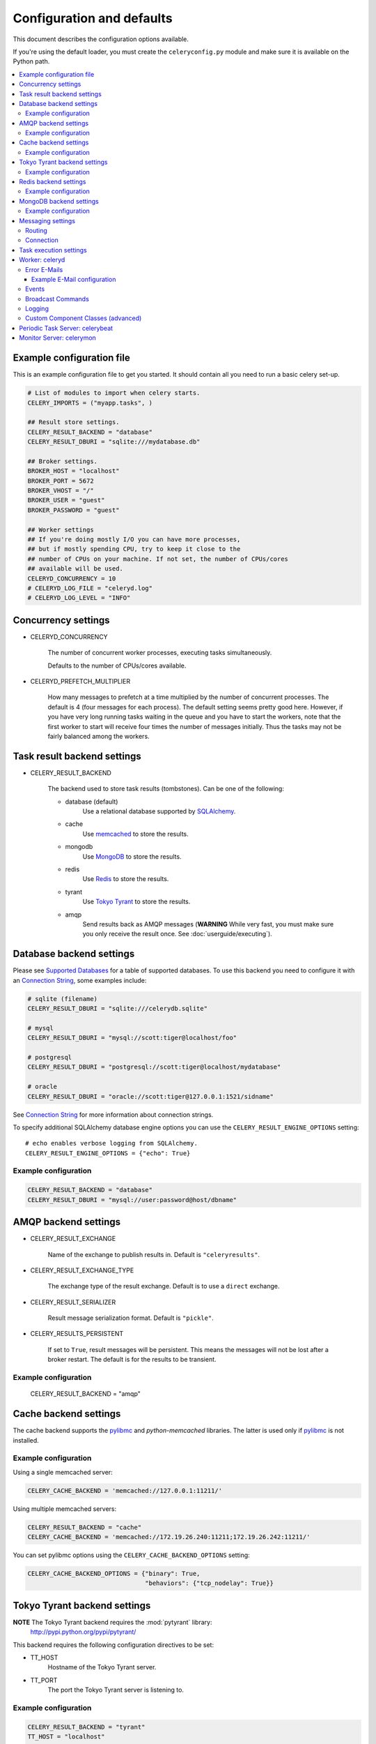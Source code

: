 ============================
 Configuration and defaults
============================

This document describes the configuration options available.

If you're using the default loader, you must create the ``celeryconfig.py``
module and make sure it is available on the Python path.

.. contents::
    :local:

Example configuration file
==========================

This is an example configuration file to get you started.
It should contain all you need to run a basic celery set-up.

.. code-block:: python

    # List of modules to import when celery starts.
    CELERY_IMPORTS = ("myapp.tasks", )

    ## Result store settings.
    CELERY_RESULT_BACKEND = "database"
    CELERY_RESULT_DBURI = "sqlite:///mydatabase.db"

    ## Broker settings.
    BROKER_HOST = "localhost"
    BROKER_PORT = 5672
    BROKER_VHOST = "/"
    BROKER_USER = "guest"
    BROKER_PASSWORD = "guest"

    ## Worker settings
    ## If you're doing mostly I/O you can have more processes,
    ## but if mostly spending CPU, try to keep it close to the
    ## number of CPUs on your machine. If not set, the number of CPUs/cores
    ## available will be used.
    CELERYD_CONCURRENCY = 10
    # CELERYD_LOG_FILE = "celeryd.log"
    # CELERYD_LOG_LEVEL = "INFO"

Concurrency settings
====================

* CELERYD_CONCURRENCY

    The number of concurrent worker processes, executing tasks simultaneously.

    Defaults to the number of CPUs/cores available.

* CELERYD_PREFETCH_MULTIPLIER

    How many messages to prefetch at a time multiplied by the number of
    concurrent processes. The default is 4 (four messages for each
    process). The default setting seems pretty good here. However, if you have
    very long running tasks waiting in the queue and you have to start the
    workers, note that the first worker to start will receive four times the
    number of messages initially. Thus the tasks may not be fairly balanced among the
    workers.


Task result backend settings
============================

* CELERY_RESULT_BACKEND

    The backend used to store task results (tombstones).
    Can be one of the following:

    * database (default)
        Use a relational database supported by `SQLAlchemy`_.

    * cache
        Use `memcached`_ to store the results.

    * mongodb
        Use `MongoDB`_ to store the results.

    * redis
        Use `Redis`_ to store the results.

    * tyrant
        Use `Tokyo Tyrant`_ to store the results.

    * amqp
        Send results back as AMQP messages
        (**WARNING** While very fast, you must make sure you only
        receive the result once. See :doc:`userguide/executing`).


.. _`SQLAlchemy`: http://sqlalchemy.org
.. _`memcached`: http://memcached.org
.. _`MongoDB`: http://mongodb.org
.. _`Redis`: http://code.google.com/p/redis/
.. _`Tokyo Tyrant`: http://1978th.net/tokyotyrant/

Database backend settings
=========================

Please see `Supported Databases`_ for a table of supported databases.
To use this backend you need to configure it with an
`Connection String`_, some examples include:

.. code-block:: python

    # sqlite (filename)
    CELERY_RESULT_DBURI = "sqlite:///celerydb.sqlite"

    # mysql
    CELERY_RESULT_DBURI = "mysql://scott:tiger@localhost/foo"

    # postgresql
    CELERY_RESULT_DBURI = "postgresql://scott:tiger@localhost/mydatabase"

    # oracle
    CELERY_RESULT_DBURI = "oracle://scott:tiger@127.0.0.1:1521/sidname"

See `Connection String`_ for more information about connection
strings.

To specify additional SQLAlchemy database engine options you can use
the ``CELERY_RESULT_ENGINE_OPTIONS`` setting::

    # echo enables verbose logging from SQLAlchemy.
    CELERY_RESULT_ENGINE_OPTIONS = {"echo": True}

.. _`Supported Databases`:
    http://www.sqlalchemy.org/docs/dbengine.html#supported-databases

.. _`Connection String`:
    http://www.sqlalchemy.org/docs/dbengine.html#create-engine-url-arguments

Example configuration
---------------------

.. code-block:: python

    CELERY_RESULT_BACKEND = "database"
    CELERY_RESULT_DBURI = "mysql://user:password@host/dbname"

AMQP backend settings
=====================

* CELERY_RESULT_EXCHANGE

    Name of the exchange to publish results in. Default is ``"celeryresults"``.

* CELERY_RESULT_EXCHANGE_TYPE

    The exchange type of the result exchange. Default is to use a ``direct``
    exchange.

* CELERY_RESULT_SERIALIZER

    Result message serialization format. Default is ``"pickle"``.

* CELERY_RESULTS_PERSISTENT

    If set to ``True``, result messages will be persistent. This means the
    messages will not be lost after a broker restart. The default is for the
    results to be transient.

Example configuration
---------------------

    CELERY_RESULT_BACKEND = "amqp"

Cache backend settings
======================

The cache backend supports the `pylibmc`_ and `python-memcached` libraries.
The latter is used only if `pylibmc`_ is not installed.

Example configuration
---------------------

Using a single memcached server:

.. code-block:: python

    CELERY_CACHE_BACKEND = 'memcached://127.0.0.1:11211/'

Using multiple memcached servers:

.. code-block:: python

    CELERY_RESULT_BACKEND = "cache"
    CELERY_CACHE_BACKEND = 'memcached://172.19.26.240:11211;172.19.26.242:11211/'

You can set pylibmc options using the ``CELERY_CACHE_BACKEND_OPTIONS``
setting:

.. code-block:: python

    CELERY_CACHE_BACKEND_OPTIONS = {"binary": True,
                                    "behaviors": {"tcp_nodelay": True}}

.. _`pylibmc`: http://sendapatch.se/projects/pylibmc/


Tokyo Tyrant backend settings
=============================

**NOTE** The Tokyo Tyrant backend requires the :mod:`pytyrant` library:
    http://pypi.python.org/pypi/pytyrant/

This backend requires the following configuration directives to be set:

* TT_HOST
    Hostname of the Tokyo Tyrant server.

* TT_PORT
    The port the Tokyo Tyrant server is listening to.


Example configuration
---------------------

.. code-block:: python

    CELERY_RESULT_BACKEND = "tyrant"
    TT_HOST = "localhost"
    TT_PORT = 1978

Redis backend settings
======================

**NOTE** The Redis backend requires the :mod:`redis` library:
    http://pypi.python.org/pypi/redis/0.5.5

To install the redis package use ``pip`` or ``easy_install``::

    $ pip install redis

This backend requires the following configuration directives to be set:

* REDIS_HOST

    Hostname of the Redis database server. e.g. ``"localhost"``.

* REDIS_PORT

    Port to the Redis database server. e.g. ``6379``.

Also, the following optional configuration directives are available:

* REDIS_DB

    Name of the database to use. Default is ``celery_results``.

* REDIS_PASSWORD

    Password used to connect to the database.

Example configuration
---------------------

.. code-block:: python

    CELERY_RESULT_BACKEND = "redis"
    REDIS_HOST = "localhost"
    REDIS_PORT = 6379
    REDIS_DB = "celery_results"
    REDIS_CONNECT_RETRY=True

MongoDB backend settings
========================

**NOTE** The MongoDB backend requires the :mod:`pymongo` library:
    http://github.com/mongodb/mongo-python-driver/tree/master

* CELERY_MONGODB_BACKEND_SETTINGS

    This is a dict supporting the following keys:

    * host
        Hostname of the MongoDB server. Defaults to "localhost".

    * port
        The port the MongoDB server is listening to. Defaults to 27017.

    * user
        User name to authenticate to the MongoDB server as (optional).

    * password
        Password to authenticate to the MongoDB server (optional).

    * database
        The database name to connect to. Defaults to "celery".

    * taskmeta_collection
        The collection name to store task meta data.
        Defaults to "celery_taskmeta".


Example configuration
---------------------

.. code-block:: python

    CELERY_RESULT_BACKEND = "mongodb"
    CELERY_MONGODB_BACKEND_SETTINGS = {
        "host": "192.168.1.100",
        "port": 30000,
        "database": "mydb",
        "taskmeta_collection": "my_taskmeta_collection",
    }


Messaging settings
==================

Routing
-------

* CELERY_QUEUES
  The mapping of queues the worker consumes from. This is a dictionary
  of queue name/options. See :doc:`userguide/routing` for more information.

  The default is a queue/exchange/binding key of ``"celery"``, with
  exchange type ``direct``.

  You don't have to care about this unless you want custom routing facilities.

* CELERY_DEFAULT_QUEUE
    The queue used by default, if no custom queue is specified.
    This queue must be listed in ``CELERY_QUEUES``.
    The default is: ``celery``.

* CELERY_DEFAULT_EXCHANGE
    Name of the default exchange to use when no custom exchange
    is specified.
    The default is: ``celery``.

* CELERY_DEFAULT_EXCHANGE_TYPE
    Default exchange type used when no custom exchange is specified.
    The default is: ``direct``.

* CELERY_DEFAULT_ROUTING_KEY
    The default routing key used when sending tasks.
    The default is: ``celery``.

* CELERY_DEFAULT_DELIVERY_MODE

    Can be ``transient`` or ``persistent``. Default is to send
    persistent messages.

Connection
----------

* CELERY_BROKER_CONNECTION_TIMEOUT
    The timeout in seconds before we give up establishing a connection
    to the AMQP server. Default is 4 seconds.

* CELERY_BROKER_CONNECTION_RETRY
    Automatically try to re-establish the connection to the AMQP broker if
    it's lost.

    The time between retries is increased for each retry, and is
    not exhausted before ``CELERY_BROKER_CONNECTION_MAX_RETRIES`` is exceeded.

    This behavior is on by default.

* CELERY_BROKER_CONNECTION_MAX_RETRIES
    Maximum number of retries before we give up re-establishing a connection
    to the AMQP broker.

    If this is set to ``0`` or ``None``, we will retry forever.

    Default is 100 retries.

Task execution settings
=======================

* CELERY_ALWAYS_EAGER
    If this is ``True``, all tasks will be executed locally by blocking
    until it is finished. ``apply_async`` and ``Task.delay`` will return
    a :class:`celery.result.EagerResult` which emulates the behavior of
    :class:`celery.result.AsyncResult`, except the result has already
    been evaluated.

    Tasks will never be sent to the queue, but executed locally
    instead.

* CELERY_EAGER_PROPAGATES_EXCEPTIONS

    If this is ``True``, eagerly executed tasks (using ``.apply``, or with
    ``CELERY_ALWAYS_EAGER`` on), will raise exceptions.

    It's the same as always running ``apply`` with ``throw=True``.

* CELERY_IGNORE_RESULT

    Whether to store the task return values or not (tombstones).
    If you still want to store errors, just not successful return values,
    you can set ``CELERY_STORE_ERRORS_EVEN_IF_IGNORED``.

* CELERY_TASK_RESULT_EXPIRES
    Time (in seconds, or a :class:`datetime.timedelta` object) for when after
    stored task tombstones will be deleted.

    A built-in periodic task will delete the results after this time
    (:class:`celery.task.builtins.DeleteExpiredTaskMetaTask`).

    **NOTE**: For the moment this only works with the database, cache and MongoDB
    backends.

    **NOTE**: ``celerybeat`` must be running for the results to be expired.

* CELERY_MAX_CACHED_RESULTS

  Total number of results to store before results are evicted from the
  result cache. The default is ``5000``.

* CELERY_TRACK_STARTED

    If ``True`` the task will report its status as "started"
    when the task is executed by a worker.
    The default value is ``False`` as the normal behaviour is to not
    report that level of granularity. Tasks are either pending, finished,
    or waiting to be retried. Having a "started" status can be useful for
    when there are long running tasks and there is a need to report which
    task is currently running.
    backends.

* CELERY_TASK_SERIALIZER
    A string identifying the default serialization
    method to use. Can be ``pickle`` (default),
    ``json``, ``yaml``, or any custom serialization methods that have
    been registered with :mod:`carrot.serialization.registry`.

    Default is ``pickle``.

* CELERY_DEFAULT_RATE_LIMIT

  The global default rate limit for tasks.

  This value is used for tasks that does not have a custom rate limit
  The default is no rate limit.

* CELERY_DISABLE_RATE_LIMITS

    Disable all rate limits, even if tasks has explicit rate limits set.

* CELERY_ACKS_LATE

    Late ack means the task messages will be acknowledged **after** the task
    has been executed, not *just before*, which is the default behavior.

    See http://ask.github.com/celery/faq.html#should-i-use-retry-or-acks-late

Worker: celeryd
===============

* CELERY_IMPORTS

    A sequence of modules to import when the celery daemon starts.

    This is used to specify the task modules to import, but also
    to import signal handlers and additional remote control commands, etc.

* CELERYD_MAX_TASKS_PER_CHILD

  Maximum number of tasks a pool worker process can execute before
  it's replaced with a new one. Default is no limit.

* CELERYD_TASK_TIME_LIMIT

    Task hard time limit in seconds. The worker processing the task will
    be killed and replaced with a new one when this is exceeded.

* CELERYD_SOFT_TASK_TIME_LIMIT

    Task soft time limit in seconds.
    The :exc:`celery.exceptions.SoftTimeLimitExceeded` exception will be
    raised when this is exceeded. The task can catch this to
    e.g. clean up before the hard time limit comes.

    .. code-block:: python

        from celery.decorators import task
        from celery.exceptions import SoftTimeLimitExceeded

        @task()
        def mytask():
            try:
                return do_work()
            except SoftTimeLimitExceeded:
                cleanup_in_a_hurry()

* CELERY_STORE_ERRORS_EVEN_IF_IGNORED

    If set, the worker stores all task errors in the result store even if
    ``Task.ignore_result`` is on.

Error E-Mails
-------------

* CELERY_SEND_TASK_ERROR_EMAILS

    If set to ``True``, errors in tasks will be sent to admins by e-mail.

* ADMINS

    List of ``(name, email_address)`` tuples for the admins that should
    receive error e-mails.

* SERVER_EMAIL

    The e-mail address this worker sends e-mails from.
    Default is ``"celery@localhost"``.

* MAIL_HOST

    The mail server to use. Default is ``"localhost"``.

* MAIL_HOST_USER

    Username (if required) to log on to the mail server with.

* MAIL_HOST_PASSWORD

    Password (if required) to log on to the mail server with.

* MAIL_PORT

    The port the mail server is listening on. Default is ``25``.

Example E-Mail configuration
~~~~~~~~~~~~~~~~~~~~~~~~~~~~

This configuration enables the sending of error e-mails to
``george@vandelay.com`` and ``kramer@vandelay.com``:

.. code-block:: python

    # Enables error e-mails.
    CELERY_SEND_TASK_ERROR_EMAILS = True

    # Name and e-mail addresses of recipients
    ADMINS = (
        ("George Costanza", "george@vandelay.com"),
        ("Cosmo Kramer", "kosmo@vandelay.com"),
    )

    # E-mail address used as sender (From field).
    SERVER_EMAIL = "no-reply@vandelay.com"

    # Mailserver configuration
    EMAIL_HOST = "mail.vandelay.com"
    EMAIL_PORT = 25
    # EMAIL_HOST_USER = "servers"
    # EMAIL_HOST_PASSWORD = "s3cr3t"

Events
------

* CELERY_SEND_EVENTS

    Send events so the worker can be monitored by tools like ``celerymon``.

* CELERY_EVENT_EXCHANGE

    Name of the exchange to send event messages to. Default is
    ``"celeryevent"``.

* CELERY_EVENT_EXCHANGE_TYPE

    The exchange type of the event exchange. Default is to use a ``direct``
    exchange.

* CELERY_EVENT_ROUTING_KEY

    Routing key used when sending event messages. Default is
    ``"celeryevent"``.

* CELERY_EVENT_SERIALIZER

    Message serialization format used when sending event messages. Default is
    ``"json"``.

Broadcast Commands
------------------

* CELERY_BROADCAST_QUEUE

    Name prefix for the queue used when listening for
    broadcast messages. The workers hostname will be appended
    to the prefix to create the final queue name.

    Default is ``"celeryctl"``.

* CELERY_BROADCAST_EXCHANGE

    Name of the exchange used for broadcast messages.

    Default is ``"celeryctl"``.

* CELERY_BROADCAST_EXCHANGE_TYPE

    Exchange type used for broadcast messages. Default is ``"fanout"``.

Logging
-------

* CELERYD_LOG_FILE
    The default file name the worker daemon logs messages to, can be
    overridden using the `--logfile`` option to ``celeryd``.

    The default is ``None`` (``stderr``)
    Can also be set via the ``--logfile`` argument.

* CELERYD_LOG_LEVEL

    Worker log level, can be any of ``DEBUG``, ``INFO``, ``WARNING``,
    ``ERROR``, ``CRITICAL``.

    Can also be set via the ``--loglevel`` argument.

    See the :mod:`logging` module for more information.

* CELERYD_LOG_FORMAT

    The format to use for log messages.

    Default is ``[%(asctime)s: %(levelname)s/%(processName)s] %(message)s``

    See the Python :mod:`logging` module for more information about log
    formats.

* CELERYD_TASK_LOG_FORMAT

    The format to use for log messages logged in tasks. Can be overridden using
    the ``--loglevel`` option to ``celeryd``.

    Default is::

        [%(asctime)s: %(levelname)s/%(processName)s]
            [%(task_name)s(%(task_id)s)] %(message)s

    See the Python :mod:`logging` module for more information about log
    formats.

Custom Component Classes (advanced)
-----------------------------------

* CELERYD_POOL

    Name of the task pool class used by the worker.
    Default is ``"celery.concurrency.processes.TaskPool"``.

* CELERYD_LISTENER

    Name of the listener class used by the worker.
    Default is ``"celery.worker.listener.CarrotListener"``.

* CELERYD_MEDIATOR

    Name of the mediator class used by the worker.
    Default is ``"celery.worker.controllers.Mediator"``.

* CELERYD_ETA_SCHEDULER

    Name of the ETA scheduler class used by the worker.
    Default is ``"celery.worker.controllers.ScheduleController"``.

Periodic Task Server: celerybeat
================================

* CELERYBEAT_SCHEDULE_FILENAME

    Name of the file celerybeat stores the current schedule in.
    Can be a relative or absolute path, but be aware that the suffix ``.db``
    will be appended to the file name.

    Can also be set via the ``--schedule`` argument.

* CELERYBEAT_MAX_LOOP_INTERVAL

    The maximum number of seconds celerybeat can sleep between checking
    the schedule. Default is 300 seconds (5 minutes).

* CELERYBEAT_LOG_FILE
    The default file name to log messages to, can be
    overridden using the `--logfile`` option.

    The default is ``None`` (``stderr``).
    Can also be set via the ``--logfile`` argument.

* CELERYBEAT_LOG_LEVEL
    Logging level. Can be any of ``DEBUG``, ``INFO``, ``WARNING``,
    ``ERROR``, or ``CRITICAL``.

    Can also be set via the ``--loglevel`` argument.

    See the :mod:`logging` module for more information.

Monitor Server: celerymon
=========================

* CELERYMON_LOG_FILE
    The default file name to log messages to, can be
    overridden using the `--logfile`` option.

    The default is ``None`` (``stderr``)
    Can also be set via the ``--logfile`` argument.

* CELERYMON_LOG_LEVEL
    Logging level. Can be any of ``DEBUG``, ``INFO``, ``WARNING``,
    ``ERROR``, or ``CRITICAL``.

    See the :mod:`logging` module for more information.
